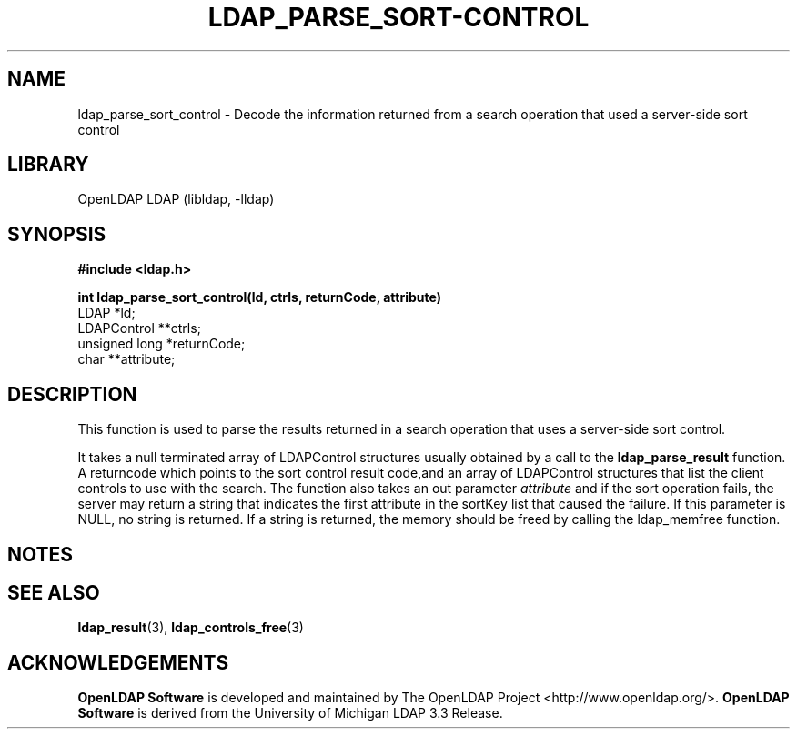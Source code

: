 .lf 1 stdin
.TH LDAP_PARSE_SORT-CONTROL 3 "2023/02/08" "OpenLDAP 2.6.4"
.\" $OpenLDAP$
.\" Copyright 1998-2022 The OpenLDAP Foundation All Rights Reserved.
.\" Copying restrictions apply.  See COPYRIGHT/LICENSE.
.SH NAME
ldap_parse_sort_control \- Decode the information returned from a search operation that used a server-side sort control
.SH LIBRARY
OpenLDAP LDAP (libldap, \-lldap)
.SH SYNOPSIS
.nf
.ft B
#include <ldap.h>
.LP
.ft B
int ldap_parse_sort_control(ld, ctrls, returnCode, attribute)
.ft
LDAP *ld;
LDAPControl **ctrls;
unsigned long *returnCode;
char **attribute;
.SH DESCRIPTION
This function is used to parse the results returned in a search operation
that uses a server-side sort control.
.LP
It takes a null terminated array of LDAPControl structures usually obtained
by a call to the 
.BR ldap_parse_result
function. A returncode which points to the sort control result code,and an array
of LDAPControl structures that list the client controls to use with the search.
The function also takes an out parameter \fIattribute\fP and if the sort operation
fails, the server may return a string that indicates the first attribute in the
sortKey list that caused the failure. If this parameter is NULL, no string is
returned. If a string is returned, the memory should be freed by calling the
ldap_memfree function.
.SH NOTES
.SH SEE ALSO
.BR ldap_result (3),
.BR ldap_controls_free (3)
.SH ACKNOWLEDGEMENTS
.lf 1 ./../Project
.\" Shared Project Acknowledgement Text
.B "OpenLDAP Software"
is developed and maintained by The OpenLDAP Project <http://www.openldap.org/>.
.B "OpenLDAP Software"
is derived from the University of Michigan LDAP 3.3 Release.  
.lf 41 stdin
